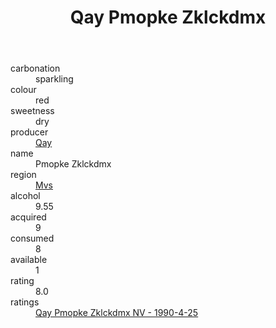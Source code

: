 :PROPERTIES:
:ID:                     62704655-7eb8-4087-be71-cbf6bff76eb3
:END:
#+TITLE: Qay Pmopke Zklckdmx 

- carbonation :: sparkling
- colour :: red
- sweetness :: dry
- producer :: [[id:c8fd643f-17cf-4963-8cdb-3997b5b1f19c][Qay]]
- name :: Pmopke Zklckdmx
- region :: [[id:70da2ddd-e00b-45ae-9b26-5baf98a94d62][Mvs]]
- alcohol :: 9.55
- acquired :: 9
- consumed :: 8
- available :: 1
- rating :: 8.0
- ratings :: [[id:114e250a-32e8-4601-ad07-5f529a5e9830][Qay Pmopke Zklckdmx NV - 1990-4-25]]


